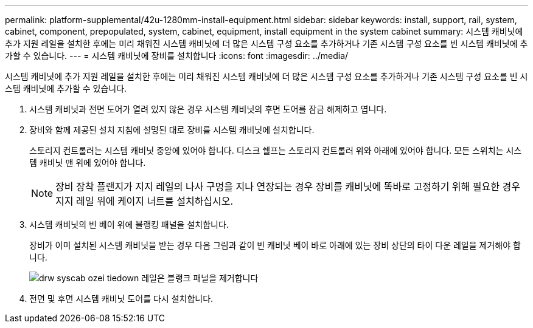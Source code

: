 ---
permalink: platform-supplemental/42u-1280mm-install-equipment.html 
sidebar: sidebar 
keywords: install, support, rail, system, cabinet, component, prepopulated, system, cabinet, equipment, install equipment in the system cabinet 
summary: 시스템 캐비닛에 추가 지원 레일을 설치한 후에는 미리 채워진 시스템 캐비닛에 더 많은 시스템 구성 요소를 추가하거나 기존 시스템 구성 요소를 빈 시스템 캐비닛에 추가할 수 있습니다. 
---
= 시스템 캐비닛에 장비를 설치합니다
:icons: font
:imagesdir: ../media/


[role="lead"]
시스템 캐비닛에 추가 지원 레일을 설치한 후에는 미리 채워진 시스템 캐비닛에 더 많은 시스템 구성 요소를 추가하거나 기존 시스템 구성 요소를 빈 시스템 캐비닛에 추가할 수 있습니다.

. 시스템 캐비닛과 전면 도어가 열려 있지 않은 경우 시스템 캐비닛의 후면 도어를 잠금 해제하고 엽니다.
. 장비와 함께 제공된 설치 지침에 설명된 대로 장비를 시스템 캐비닛에 설치합니다.
+
스토리지 컨트롤러는 시스템 캐비닛 중앙에 있어야 합니다. 디스크 쉘프는 스토리지 컨트롤러 위와 아래에 있어야 합니다. 모든 스위치는 시스템 캐비닛 맨 위에 있어야 합니다.

+

NOTE: 장비 장착 플랜지가 지지 레일의 나사 구멍을 지나 연장되는 경우 장비를 캐비닛에 똑바로 고정하기 위해 필요한 경우 지지 레일 위에 케이지 너트를 설치하십시오.

. 시스템 캐비닛의 빈 베이 위에 블랭킹 패널을 설치합니다.
+
장비가 이미 설치된 시스템 캐비닛을 받는 경우 다음 그림과 같이 빈 캐비닛 베이 바로 아래에 있는 장비 상단의 타이 다운 레일을 제거해야 합니다.

+
image::../media/drw_syscab_ozei_tiedown_rail_remove_blank_panel.gif[drw syscab ozei tiedown 레일은 블랭크 패널을 제거합니다]

. 전면 및 후면 시스템 캐비닛 도어를 다시 설치합니다.

